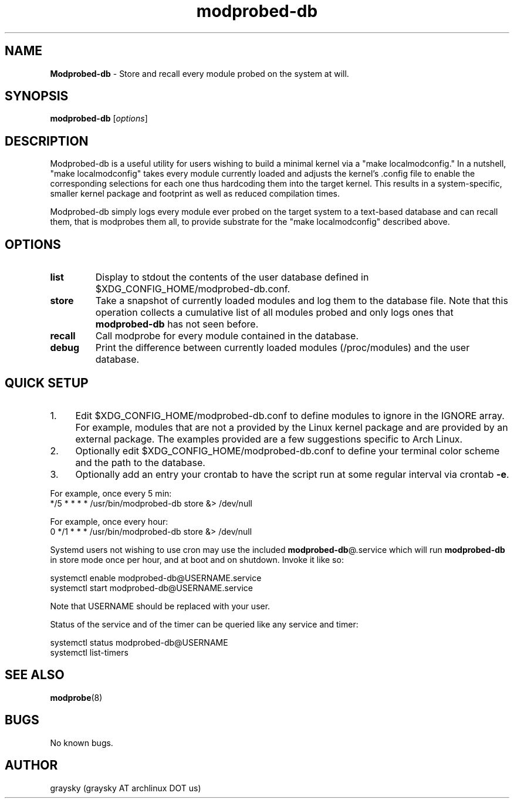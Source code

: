 .\" Text automatically generated by txt2man
.TH modprobed-db 8 "22 August 2015" "" ""
.SH NAME
\fBModprobed-db \fP- Store and recall every module probed on the system at will.
\fB
.SH SYNOPSIS
.nf
.fam C
\fBmodprobed-db\fP [\fIoptions\fP]

.fam T
.fi
.fam T
.fi
.SH DESCRIPTION
Modprobed-db is a useful utility for users wishing to build a minimal kernel via a "make localmodconfig." In a nutshell, "make localmodconfig" takes every module currently loaded and adjusts the kernel's .config file to enable the corresponding selections for each one thus hardcoding them into the target kernel. This results in a system-specific, smaller kernel package and footprint as well as reduced compilation times.
.PP
Modprobed-db simply logs every module ever probed on the target system to a text-based database and can recall them, that is modprobes them all, to provide substrate for the "make localmodconfig" described above.
.SH OPTIONS
.TP
.B
list
Display to stdout the contents of the user database defined in $XDG_CONFIG_HOME/modprobed-db.conf.
.TP
.B
store
Take a snapshot of currently loaded modules and log them to the database file.  Note that this operation collects a cumulative list of all modules probed and only logs ones that \fBmodprobed-db\fP has not seen before.
.TP
.B
recall
Call modprobe for every module contained in the database.
.TP
.B
debug
Print the difference between currently loaded modules (/proc/modules) and the user database.
.SH QUICK SETUP

.IP 1. 4
Edit $XDG_CONFIG_HOME/modprobed-db.conf to define modules to ignore in the IGNORE array. For example, modules that are not a provided by the Linux kernel package and are provided by an external package. The examples provided are a few suggestions specific to Arch Linux.
.IP 2. 4
Optionally edit $XDG_CONFIG_HOME/modprobed-db.conf to define your terminal color scheme and the path to the database.
.IP 3. 4
Optionally add an entry your crontab to have the script run at some regular interval via crontab \fB-e\fP.
.PP
.nf
.fam C
        For example, once every 5 min:
        */5 * * * *     /usr/bin/modprobed-db store &> /dev/null

        For example, once every hour:
        0 */1 * * *     /usr/bin/modprobed-db store &> /dev/null

.fam T
.fi
Systemd users not wishing to use cron may use the included \fBmodprobed-db\fP@.service which will run \fBmodprobed-db\fP in store mode once per hour, and at boot and on shutdown. Invoke it like so:
.PP
.nf
.fam C
 systemctl enable modprobed-db@USERNAME.service
 systemctl start modprobed-db@USERNAME.service

.fam T
.fi
Note that USERNAME should be replaced with your user.
.PP
Status of the service and of the timer can be queried like any service and timer:
.PP
.nf
.fam C
 systemctl status modprobed-db@USERNAME
 systemctl list-timers

.fam T
.fi
.SH SEE ALSO
\fBmodprobe\fP(8)
.SH BUGS
No known bugs.
.SH AUTHOR
graysky (graysky AT archlinux DOT us)
